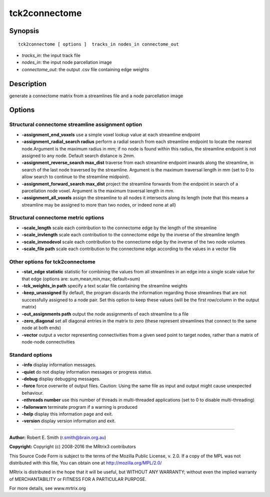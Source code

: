 .. _tck2connectome:

tck2connectome
===========

Synopsis
--------

::

    tck2connectome [ options ]  tracks_in nodes_in connectome_out

-  *tracks_in*: the input track file
-  *nodes_in*: the input node parcellation image
-  *connectome_out*: the output .csv file containing edge weights

Description
-----------

generate a connectome matrix from a streamlines file and a node parcellation image

Options
-------

Structural connectome streamline assignment option
^^^^^^^^^^^^^^^^^^^^^^^^^^^^^^^^^^^^^^^^^^^^^^^^^^

-  **-assignment_end_voxels** use a simple voxel lookup value at each streamline endpoint

-  **-assignment_radial_search radius** perform a radial search from each streamline endpoint to locate the nearest node.Argument is the maximum radius in mm; if no node is found within this radius, the streamline endpoint is not assigned to any node. Default search distance is 2mm.

-  **-assignment_reverse_search max_dist** traverse from each streamline endpoint inwards along the streamline, in search of the last node traversed by the streamline. Argument is the maximum traversal length in mm (set to 0 to allow search to continue to the streamline midpoint).

-  **-assignment_forward_search max_dist** project the streamline forwards from the endpoint in search of a parcellation node voxel. Argument is the maximum traversal length in mm.

-  **-assignment_all_voxels** assign the streamline to all nodes it intersects along its length (note that this means a streamline may be assigned to more than two nodes, or indeed none at all)

Structural connectome metric options
^^^^^^^^^^^^^^^^^^^^^^^^^^^^^^^^^^^^

-  **-scale_length** scale each contribution to the connectome edge by the length of the streamline

-  **-scale_invlength** scale each contribution to the connectome edge by the inverse of the streamline length

-  **-scale_invnodevol** scale each contribution to the connectome edge by the inverse of the two node volumes

-  **-scale_file path** scale each contribution to the connectome edge according to the values in a vector file

Other options for tck2connectome
^^^^^^^^^^^^^^^^^^^^^^^^^^^^^^^^

-  **-stat_edge statistic** statistic for combining the values from all streamlines in an edge into a single scale value for that edge (options are: sum,mean,min,max; default=sum)

-  **-tck_weights_in path** specify a text scalar file containing the streamline weights

-  **-keep_unassigned** By default, the program discards the information regarding those streamlines that are not successfully assigned to a node pair. Set this option to keep these values (will be the first row/column in the output matrix)

-  **-out_assignments path** output the node assignments of each streamline to a file

-  **-zero_diagonal** set all diagonal entries in the matrix to zero (these represent streamlines that connect to the same node at both ends)

-  **-vector** output a vector representing connectivities from a given seed point to target nodes, rather than a matrix of node-node connectivities

Standard options
^^^^^^^^^^^^^^^^

-  **-info** display information messages.

-  **-quiet** do not display information messages or progress status.

-  **-debug** display debugging messages.

-  **-force** force overwrite of output files. Caution: Using the same file as input and output might cause unexpected behaviour.

-  **-nthreads number** use this number of threads in multi-threaded applications (set to 0 to disable multi-threading)

-  **-failonwarn** terminate program if a warning is produced

-  **-help** display this information page and exit.

-  **-version** display version information and exit.

--------------



**Author:** Robert E. Smith (r.smith@brain.org.au)

**Copyright:** Copyright (c) 2008-2016 the MRtrix3 contributors

This Source Code Form is subject to the terms of the Mozilla Public License, v. 2.0. If a copy of the MPL was not distributed with this file, You can obtain one at http://mozilla.org/MPL/2.0/

MRtrix is distributed in the hope that it will be useful, but WITHOUT ANY WARRANTY; without even the implied warranty of MERCHANTABILITY or FITNESS FOR A PARTICULAR PURPOSE.

For more details, see www.mrtrix.org


